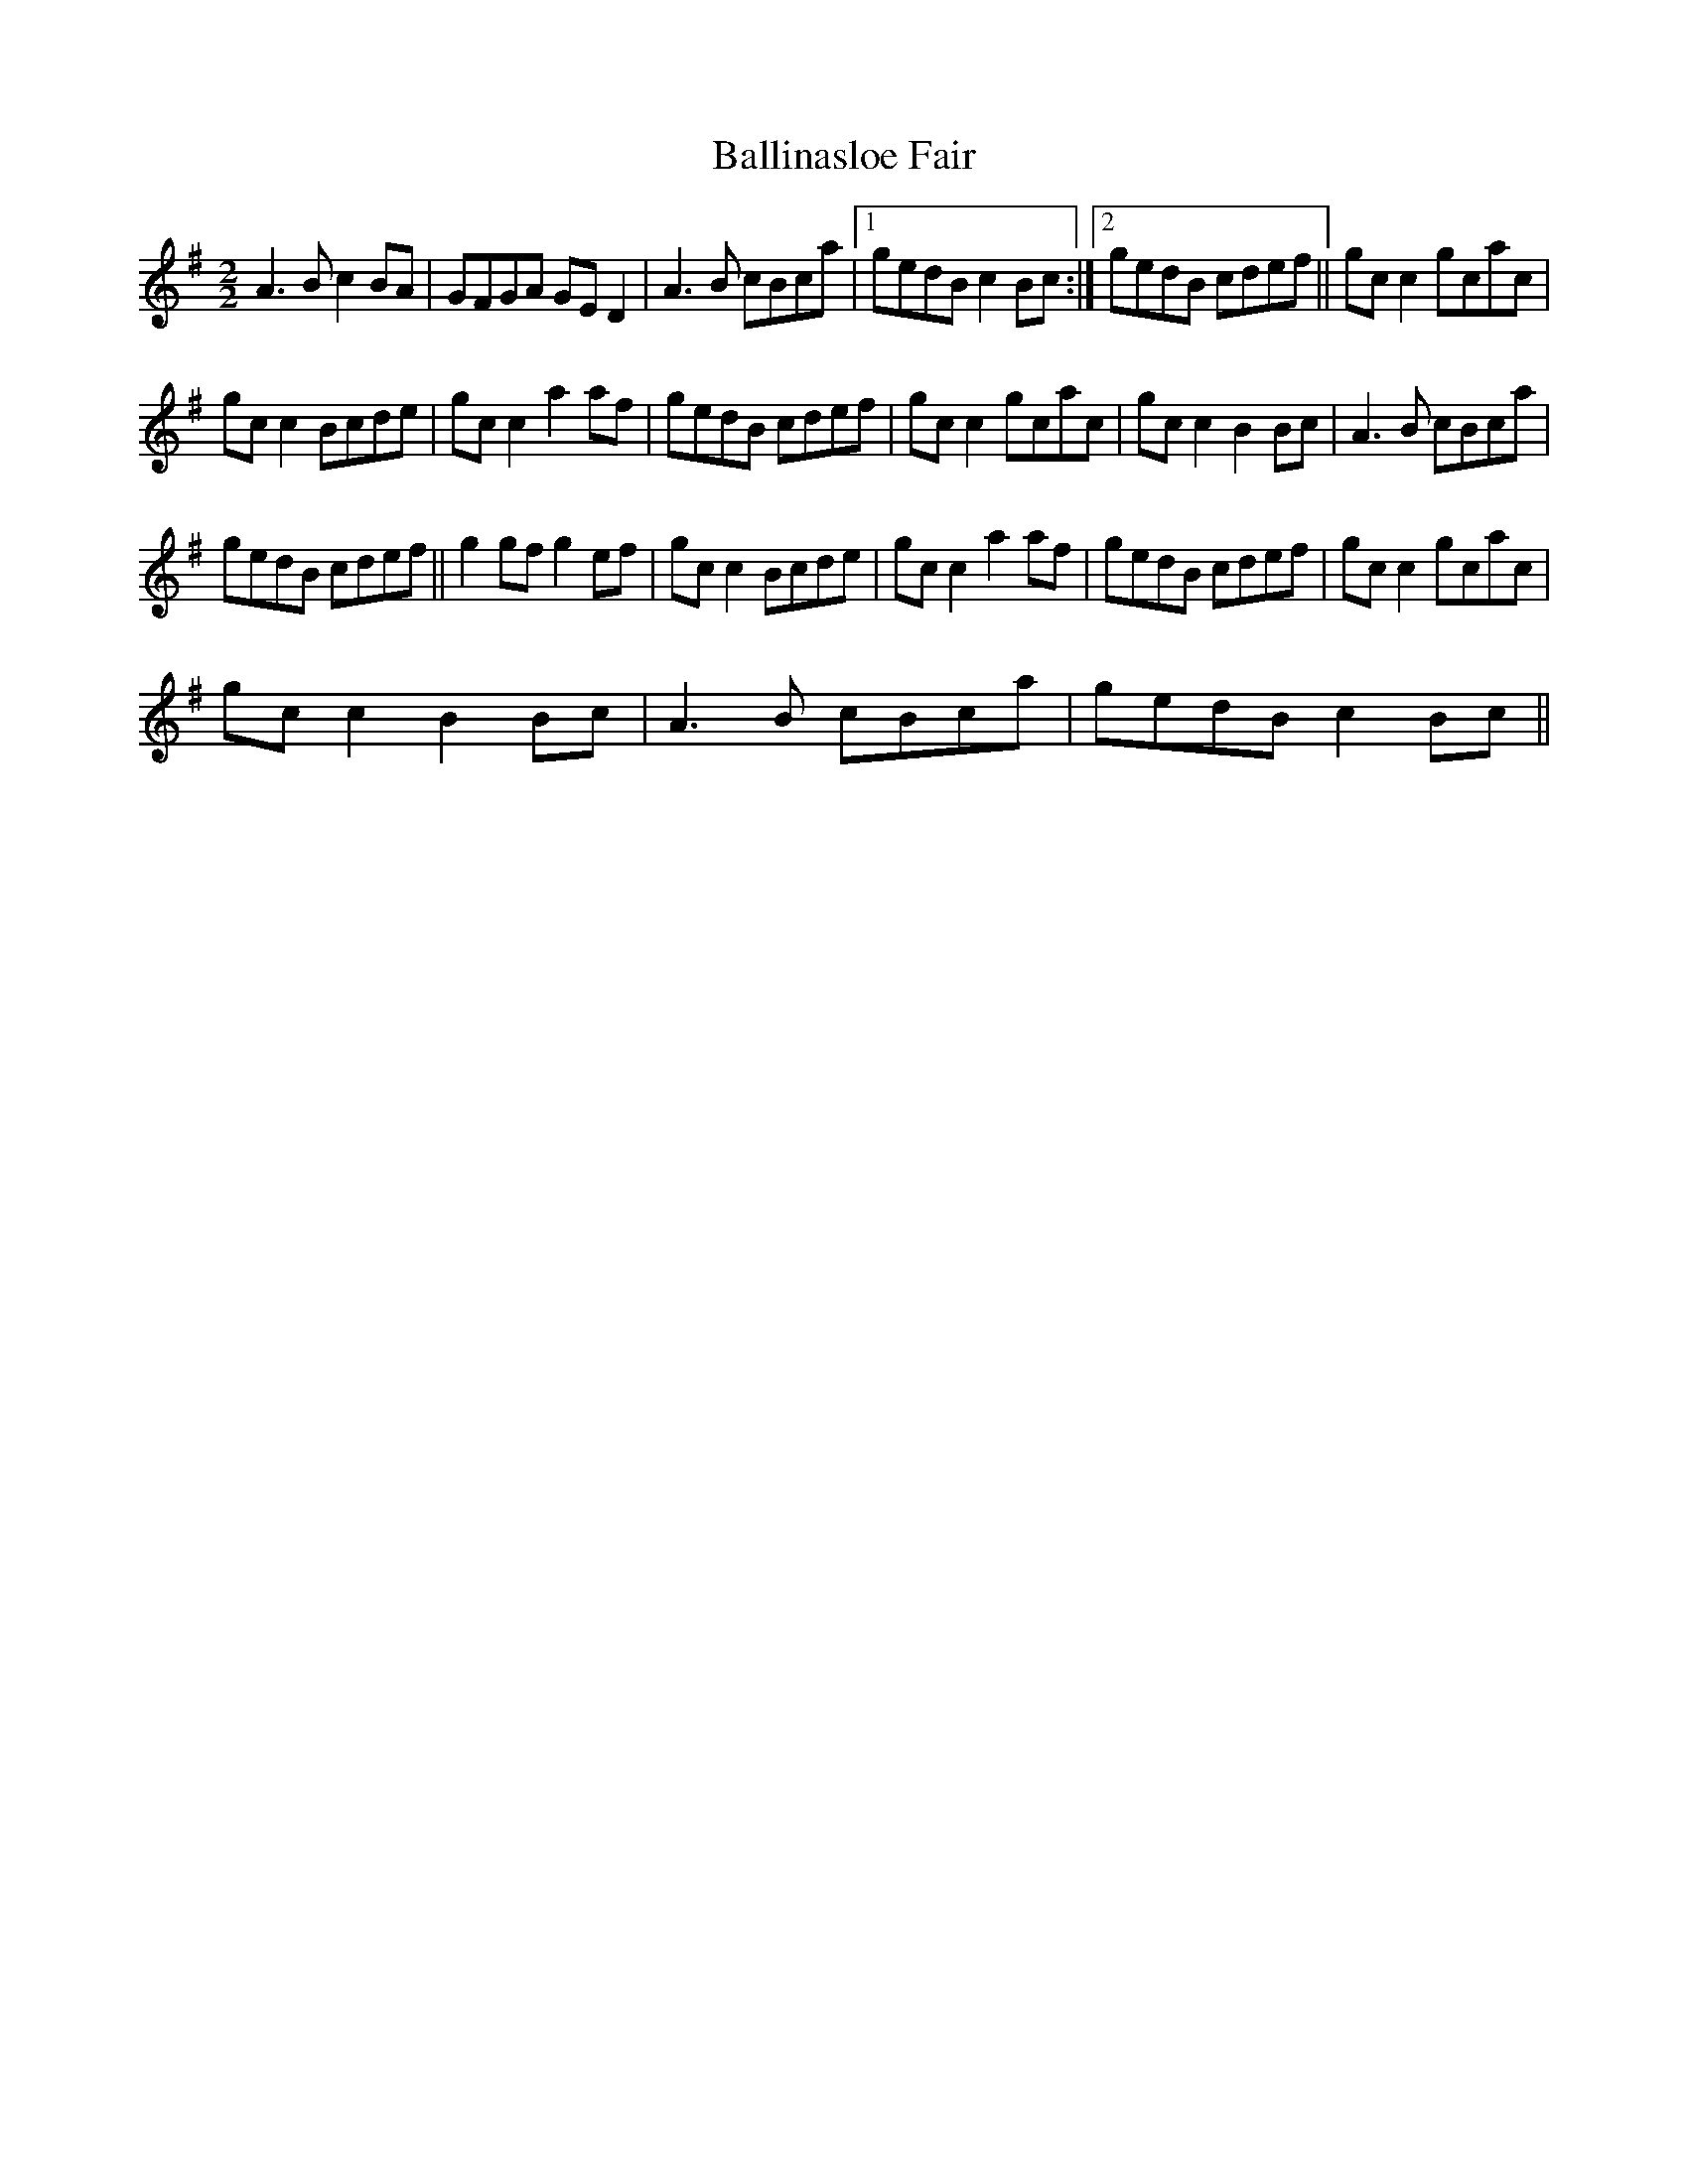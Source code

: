 X:1
T:Ballinasloe Fair
L:1/8
M:2/2
I:linebreak $
K:G
V:1 treble 
V:1
 A3 B c2 BA | GFGA GE D2 | A3 B cBca |1 gedB c2 Bc :|2 gedB cdef || gc c2 gcac |$ gc c2 Bcde | %7
 gc c2 a2 af | gedB cdef | gc c2 gcac | gc c2 B2 Bc | A3 B cBca |$ gedB cdef || g2 gf g2 ef | %14
 gc c2 Bcde | gc c2 a2 af | gedB cdef | gc c2 gcac |$ gc c2 B2 Bc | A3 B cBca | gedB c2 Bc || %21
